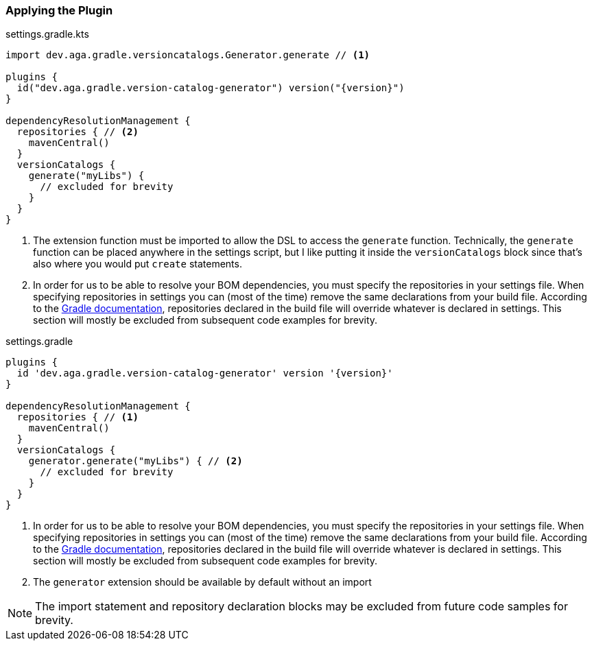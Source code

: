 
=== Applying the Plugin

.settings.gradle.kts
[source,kotlin,subs="attributes+",role="primary"]
----
import dev.aga.gradle.versioncatalogs.Generator.generate // <1>

plugins {
  id("dev.aga.gradle.version-catalog-generator") version("{version}")
}

dependencyResolutionManagement {
  repositories { // <2>
    mavenCentral()
  }
  versionCatalogs {
    generate("myLibs") {
      // excluded for brevity
    }
  }
}
----
<1> The extension function must be imported to allow the DSL to access the `generate` function.
Technically, the `generate` function can be placed anywhere in the settings script, but I like putting it inside the `versionCatalogs` block
since that's also where you would put `create` statements.
<2> In order for us to be able to resolve your BOM dependencies, you must specify the repositories in your settings file.
When specifying repositories in settings you can (most of the time) remove the same declarations from your build file.
According to the https://docs.gradle.org/current/userguide/declaring_repositories.html#sub:centralized-repository-declaration[Gradle documentation],
repositories declared in the build file will override whatever is declared in settings. This section will mostly be excluded
from subsequent code examples for brevity.

.settings.gradle
[source,groovy,subs="attributes+",role="secondary"]
----
plugins {
  id 'dev.aga.gradle.version-catalog-generator' version '{version}'
}

dependencyResolutionManagement {
  repositories { // <1>
    mavenCentral()
  }
  versionCatalogs {
    generator.generate("myLibs") { // <2>
      // excluded for brevity
    }
  }
}
----
<1> In order for us to be able to resolve your BOM dependencies, you must specify the repositories in your settings file.
When specifying repositories in settings you can (most of the time) remove the same declarations from your build file.
According to the https://docs.gradle.org/current/userguide/declaring_repositories.html#sub:centralized-repository-declaration[Gradle documentation],
repositories declared in the build file will override whatever is declared in settings. This section will mostly be excluded
from subsequent code examples for brevity.
<2> The `generator` extension should be available by default without an import


NOTE: The import statement and repository declaration blocks may be excluded from future code samples for brevity.
